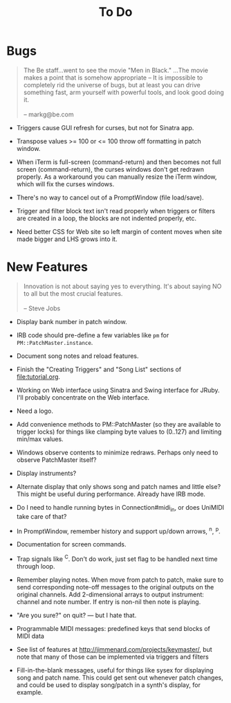#+title: To Do
#+html: <!--#include virtual="header.html"-->
#+options: num:nil

* Bugs

#+begin_quote
The Be staff...went to see the movie "Men in Black." ...The movie makes
a point that is somehow appropriate -- It is impossible to completely rid
the universe of bugs, but at least you can drive something fast, arm
yourself with powerful tools, and look good doing it.\\
\\
-- markg@be.com
#+end_quote

- Triggers cause GUI refresh for curses, but not for Sinatra app.

- Transpose values >= 100 or <= 100 throw off formatting in patch window.

- When iTerm is full-screen (command-return) and then becomes not full
  screen (command-return), the curses windows don't get redrawn properly. As
  a workaround you can manually resize the iTerm window, which will fix the
  curses windows.

- There's no way to cancel out of a PromptWindow (file load/save).

- Trigger and filter block text isn't read properly when triggers or filters
  are created in a loop, the blocks are not indented properly, etc.

- Need better CSS for Web site so left margin of content moves when site
  made bigger and LHS grows into it.

* New Features

#+begin_quote
Innovation is not about saying yes to everything. It's about saying NO to all
but the most crucial features.\\
\\
-- Steve Jobs
#+end_quote

- Display bank number in patch window.

- IRB code should pre-define a few variables like =pm= for
  =PM::PatchMaster.instance=.

- Document song notes and reload features.

- Finish the "Creating Triggers" and "Song List" sections of
  file:tutorial.org.

- Working on Web interface using Sinatra and Swing interface for JRuby. I'll
  probably concentrate on the Web interface.

- Need a logo.

- Add convenience methods to PM::PatchMaster (so they are available to
  trigger locks) for things like clamping byte values to (0..127) and
  limiting min/max values.

- Windows observe contents to minimize redraws. Perhaps only need to observe
  PatchMaster itself?

- Display instruments?

- Alternate display that only shows song and patch names and little else?
  This might be useful during performance. Already have IRB mode.

- Do I need to handle running bytes in Connection#midi_in, or does UniMIDI
  take care of that?

- In PromptWindow, remember history and support up/down arrows, ^n, ^p.

- Documentation for screen commands.

- Trap signals like ^C. Don't do work, just set flag to be handled next time
  through loop.

- Remember playing notes. When move from patch to patch, make sure to send
  corresponding note-off messages to the original outputs on the original
  channels. Add 2-dimensional arrays to output instrument: channel and note
  number. If entry is non-nil then note is playing.

- "Are you sure?" on quit? --- but I hate that.

- Programmable MIDI messages: predefined keys that send blocks of MIDI data

- See list of features at http://jimmenard.com/projects/keymaster/, but note
  that many of those can be implemented via triggers and filters

- Fill-in-the-blank messages, useful for things like sysex for displaying
  song and patch name. This could get sent out whenever patch changes, and
  could be used to display song/patch in a synth's display, for example.
